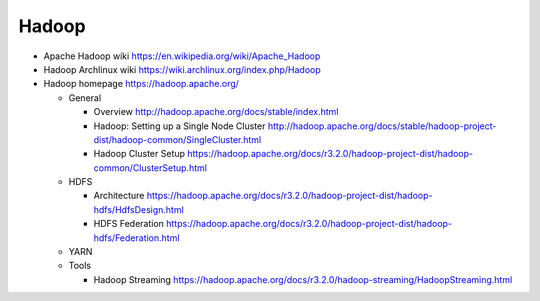 Hadoop
======
- Apache Hadoop wiki
  https://en.wikipedia.org/wiki/Apache_Hadoop

- Hadoop Archlinux wiki
  https://wiki.archlinux.org/index.php/Hadoop

- Hadoop homepage
  https://hadoop.apache.org/

  * General

    - Overview
      http://hadoop.apache.org/docs/stable/index.html

    - Hadoop: Setting up a Single Node Cluster
      http://hadoop.apache.org/docs/stable/hadoop-project-dist/hadoop-common/SingleCluster.html

    - Hadoop Cluster Setup
      https://hadoop.apache.org/docs/r3.2.0/hadoop-project-dist/hadoop-common/ClusterSetup.html

  * HDFS

    - Architecture
      https://hadoop.apache.org/docs/r3.2.0/hadoop-project-dist/hadoop-hdfs/HdfsDesign.html

    - HDFS Federation
      https://hadoop.apache.org/docs/r3.2.0/hadoop-project-dist/hadoop-hdfs/Federation.html

  * YARN

  * Tools

    - Hadoop Streaming
      https://hadoop.apache.org/docs/r3.2.0/hadoop-streaming/HadoopStreaming.html
